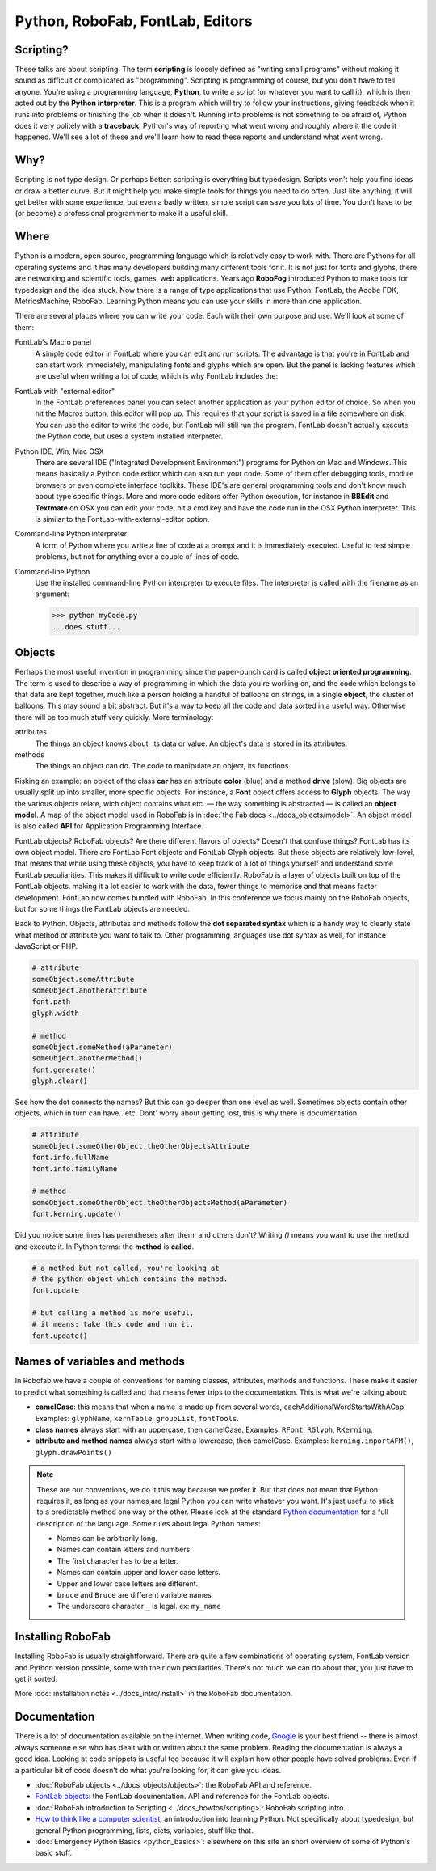 =================================
Python, RoboFab, FontLab, Editors
=================================

----------
Scripting?
----------

These talks are about scripting. The term **scripting** is loosely defined as "writing small programs" without making it sound as difficult or complicated as "programming". Scripting is programming of course, but you don't have to tell anyone. You're using a programming language, **Python**, to write a script (or whatever you want to call it), which is then acted out by the **Python interpreter**. This is a program which will try to follow your instructions, giving feedback when it runs into problems or finishing the job when it doesn't. Running into problems is not something to be afraid of, Python does it very politely with a **traceback**, Python's way of reporting what went wrong and roughly where it the code it happened. We'll see a lot of these and we'll learn how to read these reports and understand what went wrong.

----
Why?
----

Scripting is not type design. Or perhaps better: scripting is everything but typedesign. Scripts won't help you find ideas or draw a better curve. But it might help you make simple tools for things you need to do often. Just like anything, it will get better with some experience, but even a badly written, simple script can save you lots of time. You don't have to be (or become) a professional programmer to make it a useful skill.

-----
Where
-----

Python is a modern, open source, programming language which is relatively easy to work with. There are Pythons for all operating systems and it has many developers building many different tools for it. It is not just for fonts and glyphs, there are networking and scientific tools, games, web applications. Years ago **RoboFog** introduced Python to make tools for typedesign and the idea stuck. Now there is a range of type applications that use Python: FontLab, the Adobe FDK, MetricsMachine, RoboFab. Learning Python means you can use your skills in more than one application.

There are several places where you can write your code. Each with their own purpose and use. We'll look at some of them:

FontLab's Macro panel
    A simple code editor in FontLab where you can edit and run scripts. The advantage is that you're in FontLab and can start work immediately, manipulating fonts and glyphs which are open. But the panel is lacking features which are useful when writing a lot of code, which is why FontLab includes the:

FontLab with "external editor"
    In the FontLab preferences panel you can select another application as your python editor of choice. So when you hit the Macros button, this editor will pop up. This requires that your script is saved in a file somewhere on disk. You can use the editor to write the code, but FontLab will still run the program. FontLab doesn't actually execute the Python code, but uses a system installed interpreter.

Python IDE, Win, Mac OSX
    There are several IDE ("Integrated Development Environment") programs for Python on Mac and Windows. This means basically a Python code editor which can also run your code. Some of them offer debugging tools, module browsers or even complete interface toolkits. These IDE's are general programming tools and don't know much about type specific things. More and more code editors offer Python execution, for instance in **BBEdit** and **Textmate** on OSX you can edit your code, hit a cmd key and have the code run in the OSX Python interpreter. This is similar to the FontLab-with-external-editor option.

Command-line Python interpreter
    A form of Python where you write a line of code at a prompt and it is immediately executed. Useful to test simple problems, but not for anything over a couple of lines of code.

Command-line Python
    Use the installed command-line Python interpreter to execute files. The interpreter is called with the filename as an argument:

    .. code::

        >>> python myCode.py
        ...does stuff...

-------
Objects
-------

Perhaps the most useful invention in programming since the paper-punch card is called **object oriented programming**. The term is used to describe a way of programming in which the data you're working on, and the code which belongs to that data are kept together, much like a person holding a handful of balloons on strings, in a single **object**, the cluster of balloons. This may sound a bit abstract. But it's a way to keep all the code and data sorted in a useful way. Otherwise there will be too much stuff very quickly. More terminology:

attributes
    The things an object knows about, its data or value. An object's data is stored in its attributes.

methods
    The things an object can do. The code to manipulate an object, its functions.

Risking an example: an object of the class **car** has an attribute **color** (blue) and a method **drive** (slow). Big objects are usually split up into smaller, more specific objects. For instance, a **Font** object offers access to **Glyph** objects. The way the various objects relate, wich object contains what etc. — the way something is abstracted — is called an **object model**. A map of the object model used in RoboFab is in :doc:`the Fab docs <../docs_objects/model>`. An object model is also called **API** for Application Programming Interface.

FontLab objects? RoboFab objects? Are there different flavors of objects? Doesn't that confuse things? FontLab has its own object model. There are FontLab Font objects and FontLab Glyph objects. But these objects are relatively low-level, that means that while using these objects, you have to keep track of a lot of things yourself and understand some FontLab peculiarities. This makes it difficult to write code efficiently. RoboFab is a layer of objects built on top of the FontLab objects, making it a lot easier to work with the data, fewer things to memorise and that means faster development. FontLab now comes bundled with RoboFab. In this conference we focus mainly on the RoboFab objects, but for some things the FontLab objects are needed.

Back to Python. Objects, attributes and methods follow the **dot separated syntax** which is a handy way to clearly state what method or attribute you want to talk to. Other programming languages use dot syntax as well, for instance JavaScript or PHP.

.. code::

    # attribute
    someObject.someAttribute
    someObject.anotherAttribute
    font.path
    glyph.width
    
    # method
    someObject.someMethod(aParameter)
    someObject.anotherMethod()
    font.generate()
    glyph.clear()

See how the dot connects the names? But this can go deeper than one level as well. Sometimes objects contain other objects, which in turn can have.. etc. Dont' worry about getting lost, this is why there is documentation.

.. code::

    # attribute
    someObject.someOtherObject.theOtherObjectsAttribute
    font.info.fullName
    font.info.familyName
     
    # method
    someObject.someOtherObject.theOtherObjectsMethod(aParameter)
    font.kerning.update()

Did you notice some lines has parentheses after them, and others don't? Writing `()` means you want to use the method and execute it. In Python terms: the **method** is **called**.

.. code::

    # a method but not called, you're looking at
    # the python object which contains the method.
    font.update
     
    # but calling a method is more useful,
    # it means: take this code and run it.
    font.update()

------------------------------
Names of variables and methods
------------------------------

In Robofab we have a couple of conventions for naming classes, attributes, methods and functions. These make it easier to predict what something is called and that means fewer trips to the documentation. This is what we're talking about:

- **camelCase**: this means that when a name is made up from several words, eachAdditionalWordStartsWithACap. Examples: ``glyphName``, ``kernTable``, ``groupList``, ``fontTools``.
- **class names** always start with an uppercase, then camelCase. Examples: ``RFont``, ``RGlyph``, ``RKerning``.
- **attribute and method names** always start with a lowercase, then camelCase. Examples: ``kerning.importAFM()``, ``glyph.drawPoints()``

.. note::

    These are our conventions, we do it this way because we prefer it. But that does not mean that Python requires it, as long as your names are legal Python you can write whatever you want. It's just useful to stick to a predictable method one way or the other. Please look at the standard `Python documentation`_ for a full description of the language. Some rules about legal Python names:

    .. _Python documentation: http://python.org/doc/

    - Names can be arbitrarily long.
    - Names can contain letters and numbers.
    - The first character has to be a letter.
    - Names can contain upper and lower case letters.
    - Upper and lower case letters are different.
    - ``bruce`` and ``Bruce`` are different variable names
    - The underscore character ``_`` is legal. ex: ``my_name``

------------------
Installing RoboFab
------------------

Installing RoboFab is usually straightforward. There are quite a few combinations of operating system, FontLab version and Python version possible, some with their own pecularities. There's not much we can do about that, you just have to get it sorted.

More :doc:`installation notes <../docs_intro/install>` in the RoboFab documentation.

-------------
Documentation
-------------

There is a lot of documentation available on the internet. When writing code, `Google`_ is your best friend -- there is almost always someone else who has dealt with or written about the same problem. Reading the documentation is always a good idea. Looking at code snippets is useful too because it will explain how other people have solved problems. Even if a particular bit of code doesn't do what you're looking for, it can give you ideas.

.. _Google: http://google.com

- :doc:`RoboFab objects <../docs_objects/objects>`: the RoboFab API and reference.
- `FontLab objects`_: the FontLab documentation. API and reference for the FontLab objects.
- :doc:`RoboFab introduction to Scripting <../docs_howtos/scripting>`: RoboFab scripting intro.
- `How to think like a computer scientist`_: an introduction into learning Python. Not specifically about typedesign, but general Python programming, lists, dicts, variables, stuff like that.
- :doc:`Emergency Python Basics <python_basics>`: elsewhere on this site an short overview of some of Python's basic stuff.

.. _FontLab objects: http://dev.fontlab.net/flpydoc/
.. _How to think like a computer scientist: http://www.greenteapress.com/thinkpython/

